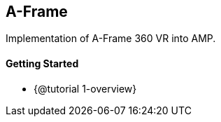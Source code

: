 == A-Frame

Implementation of A-Frame 360 VR into AMP.

[discrete]
==== Getting Started

* {@tutorial 1-overview}
